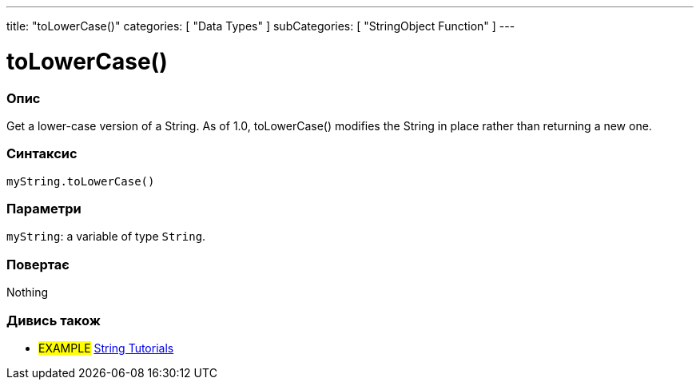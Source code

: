 ---
title: "toLowerCase()"
categories: [ "Data Types" ]
subCategories: [ "StringObject Function" ]
---





= toLowerCase()


// OVERVIEW SECTION STARTS
[#overview]
--

[float]
=== Опис
Get a lower-case version of a String. As of 1.0, toLowerCase() modifies the String in place rather than returning a new one.

[%hardbreaks]


[float]
=== Синтаксис
`myString.toLowerCase()`


[float]
=== Параметри
`myString`: a variable of type `String`.


[float]
=== Повертає
Nothing

--
// OVERVIEW SECTION ENDS



// HOW TO USE SECTION ENDS


// SEE ALSO SECTION
[#see_also]
--

[float]
=== Дивись також

[role="example"]
* #EXAMPLE# https://www.arduino.cc/en/Tutorial/BuiltInExamples#strings[String Tutorials^]
--
// SEE ALSO SECTION ENDS
